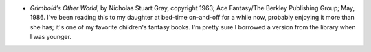 .. title: Recent Reading
.. slug: 2008-02-10
.. date: 2008-02-10 00:00:00 UTC-05:00
.. tags: old blog,recent reading
.. category: oldblog
.. link: 
.. description: 
.. type: text


+ *Grimbold's Other World*, by Nicholas Stuart Gray, copyright 1963;
  Ace Fantasy/The Berkley Publishing Group; May, 1986. I've been reading
  this to my daughter at bed-time on-and-off for a while now, probably
  enjoying it more than she has; it's one of my favorite children's
  fantasy books. I'm pretty sure I borrowed a version from the library
  when I was younger.
